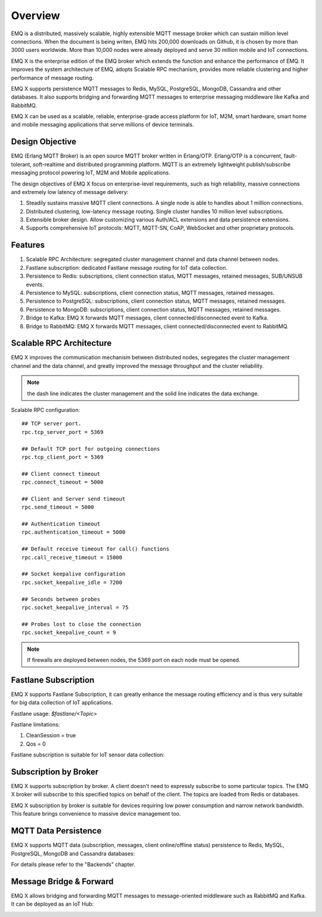 .. _overview:

========
Overview
========

EMQ is a distributed, massively scalable, highly extensible MQTT message broker which can sustain million level connections. When the document is being writen, EMQ hits 200,000 downloads on Github, it is chosen by more than 3000 users worldwide. More than 10,000 nodes were already deployed and serve 30 million mobile and IoT connections.

EMQ X is the enterprise edition of the EMQ broker which extends the function and enhance the performance of EMQ. It improves the system architecture of EMQ, adopts Scalable RPC mechanism, provides more reliable clustering and higher performance of message routing.

EMQ X supports persistence MQTT messages to Redis, MySQL, PostgreSQL, MongoDB, Cassandra and other databases. It also supports bridging and forwarding MQTT messages to enterprise messaging middleware like Kafka and RabbitMQ.

EMQ X can be used as a scalable, reliable, enterprise-grade access platform for IoT, M2M, smart hardware, smart home and mobile messaging applications that serve millions of device terminals.

.. image:: _static/images/emqx_enterprise.png

----------------
Design Objective
----------------

EMQ (Erlang MQTT Broker) is an open source MQTT broker written in Erlang/OTP. Erlang/OTP is a concurrent, fault-tolerant, soft-realtime and distributed programming platform. MQTT is an extremely lightweight publish/subscribe messaging protocol powering IoT, M2M and Mobile applications.

The design objectives of EMQ X focus on enterprise-level requirements, such as high reliability, massive connections and extremely low latency of message delivery:

1. Steadily sustains massive MQTT client connections. A single node is able to handles about 1 million connections.

2. Distributed clustering, low-latency message routing. Single cluster handles 10 million level subscriptions.

3. Extensible broker design. Allow customizing various Auth/ACL extensions and data persistence extensions.

4. Supports comprehensive IoT protocols: MQTT, MQTT-SN, CoAP, WebSocket and other proprietary protocols.

--------
Features
--------

1. Scalable RPC Architecture: segregated cluster management channel and data channel between nodes.

2. Fastlane subscription: dedicated Fastlane message routing for IoT data collection.

3. Persistence to Redis: subscriptions, client connection status, MQTT messages, retained messages, SUB/UNSUB events.

4. Persistence to MySQL: subscriptions, client connection status, MQTT messages, retained messages.
   
5. Persistence to PostgreSQL: subscriptions, client connection status, MQTT messages, retained messages.
 
6. Persistence to MongoDB: subscriptions, client connection status, MQTT messages, retained messages.

7. Bridge to Kafka: EMQ X forwards MQTT messages, client connected/disconnected event to Kafka.

8. Bridge to RabbitMQ: EMQ X forwards MQTT messages, client connected/disconnected event to RabbitMQ.

.. _scalable_rpc:

-------------------------
Scalable RPC Architecture
-------------------------

EMQ X improves the communication mechanism between distributed nodes, segregates the cluster management channel and the data channel, and greatly improved the message throughput and the cluster reliability.

.. NOTE:: the dash line indicates the cluster management and the solid line indicates the data exchange.

.. image:: _static/images/scalable_rpc.png

Scalable RPC configuration::

    ## TCP server port.
    rpc.tcp_server_port = 5369

    ## Default TCP port for outgoing connections
    rpc.tcp_client_port = 5369

    ## Client connect timeout
    rpc.connect_timeout = 5000

    ## Client and Server send timeout
    rpc.send_timeout = 5000

    ## Authentication timeout
    rpc.authentication_timeout = 5000

    ## Default receive timeout for call() functions
    rpc.call_receive_timeout = 15000

    ## Socket keepalive configuration
    rpc.socket_keepalive_idle = 7200

    ## Seconds between probes
    rpc.socket_keepalive_interval = 75

    ## Probes lost to close the connection
    rpc.socket_keepalive_count = 9

.. NOTE:: If firewalls are deployed between nodes, the 5369 port on each node must be opened.

.. _fastlane:

---------------------
Fastlane Subscription
---------------------

EMQ X supports Fastlane Subscription, it can greatly enhance the message routing efficiency and is thus very suitable for big data collection of IoT applications.

.. image:: _static/images/fastlane.png

Fastlane usage: *$fastlane/<Topic>*

Fastlane limitations:

1. CleanSession = true
2. Qos = 0

Fastlane subscription is suitable for IoT sensor data collection:

.. image:: _static/images/3_1.png

----------------------
Subscription by Broker
----------------------

EMQ X supports subscription by broker. A client doesn't need to expressly subscribe to some particular topics. The EMQ X broker will subscribe to this specified topics on behalf of the client. The topics are loaded from Redis or databases.

EMQ X subscription by broker is suitable for devices requiring low power consumption and narrow network bandwidth. This feature brings convenience to massive device management too.

---------------------
MQTT Data Persistence
---------------------

EMQ X supports MQTT data (subscription, messages, client online/offline status) persistence to Redis, MySQL, PostgreSQL, MongoDB and Cassandra databases:

.. image:: _static/images/storage.png

For details please refer to the "Backends" chapter.

------------------------
Message Bridge & Forward 
------------------------

EMQ X allows bridging and forwarding MQTT messages to message-oriented middleware such as RabbitMQ and Kafka. It can be deployed as an IoT Hub:

.. image:: _static/images/iothub.png

